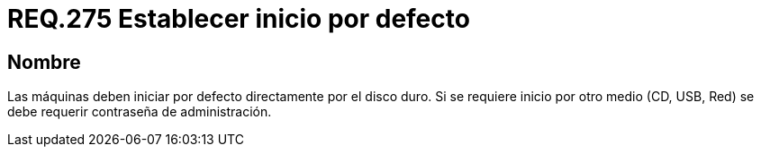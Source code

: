 :slug: rules/275/
:category: rules
:description: En el presente documento se detallan los requerimientos de seguridad relacionados al inicio seguro de todo sistema operativo. Por lo tanto, todo sistema debe establecer que dicho arranque se ejecute principalmente desde el disco duro, de lo contrario se debe definir una contraseña de ingreso.
:keywords: Máquina, Disco Duro, USB, Contraseña, Seguridad, CD.
:rules: yes

= REQ.275 Establecer inicio por defecto

== Nombre

Las máquinas deben iniciar por defecto directamente por el disco duro.
Si se requiere inicio por otro medio (+CD+, +USB+, +Red+)
se debe requerir contraseña de administración.
